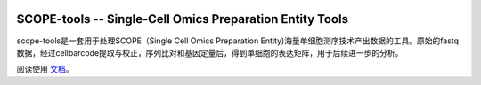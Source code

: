 |Stars| |condaDownloads| |Docs| |Status| |Install|

.. |Stars| image:: https://img.shields.io/github/stars/SingleronBio/SCOPE-tools?logo=GitHub&color=yellow
   :target: https://github.com/SingleronBio/SCOPE-tools/stargazers
.. |condaDownloads| image:: https://anaconda.org/singleronbio/scope-tools/badges/downloads.svg
   :target: https://anaconda.org/singleronbio/scope-tools
.. |Docs| image:: https://readthedocs.org/projects/scope-tools/badge/?version=latest
   :target: https://scope-tools.readthedocs.io/?badge=latest
.. |Status| image:: https://anaconda.org/bioconda/scanpy-scripts/badges/latest_release_date.svg
   :target: https://github.com/SingleronBio/SCOPE-tools/stargazers
.. |Install| image:: https://anaconda.org/singleronbio/scope-tools/badges/installer/conda.svg
   :target: https://anaconda.org/singleronbio/scope-tools

===============================
SCOPE-tools -- Single-Cell Omics Preparation Entity Tools
===============================

scope-tools是一套用于处理SCOPE（Single Cell Omics Preparation Entity)海量单细胞测序技术产出数据的工具。原始的fastq数据，经过cellbarcode提取与校正，序列比对和基因定量后，得到单细胞的表达矩阵，用于后续进一步的分析。

阅读使用 文档_。

.. _文档: https://scope-tools.readthedocs.io
